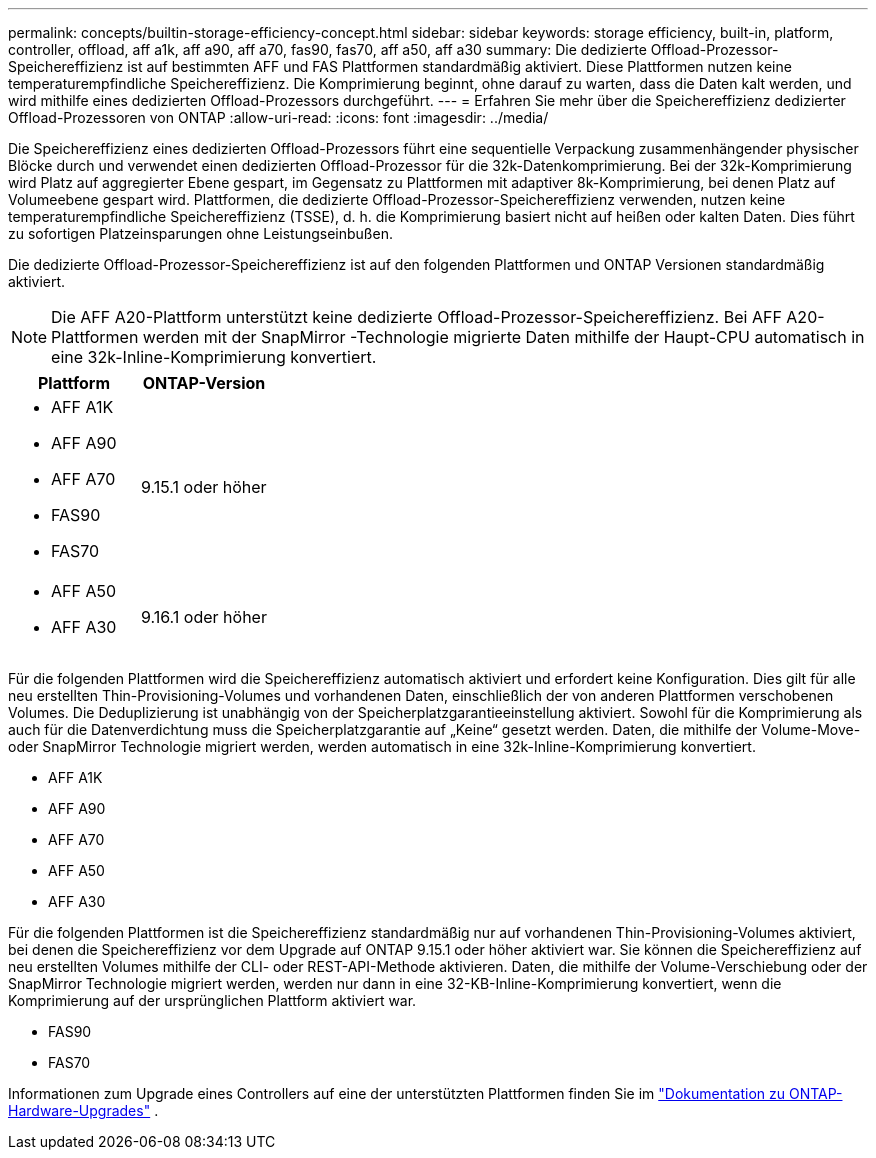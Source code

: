 ---
permalink: concepts/builtin-storage-efficiency-concept.html 
sidebar: sidebar 
keywords: storage efficiency, built-in, platform, controller, offload, aff a1k, aff a90, aff a70, fas90, fas70, aff a50, aff a30 
summary: Die dedizierte Offload-Prozessor-Speichereffizienz ist auf bestimmten AFF und FAS Plattformen standardmäßig aktiviert. Diese Plattformen nutzen keine temperaturempfindliche Speichereffizienz.  Die Komprimierung beginnt, ohne darauf zu warten, dass die Daten kalt werden, und wird mithilfe eines dedizierten Offload-Prozessors durchgeführt. 
---
= Erfahren Sie mehr über die Speichereffizienz dedizierter Offload-Prozessoren von ONTAP
:allow-uri-read: 
:icons: font
:imagesdir: ../media/


[role="lead"]
Die Speichereffizienz eines dedizierten Offload-Prozessors führt eine sequentielle Verpackung zusammenhängender physischer Blöcke durch und verwendet einen dedizierten Offload-Prozessor für die 32k-Datenkomprimierung.  Bei der 32k-Komprimierung wird Platz auf aggregierter Ebene gespart, im Gegensatz zu Plattformen mit adaptiver 8k-Komprimierung, bei denen Platz auf Volumeebene gespart wird.  Plattformen, die dedizierte Offload-Prozessor-Speichereffizienz verwenden, nutzen keine temperaturempfindliche Speichereffizienz (TSSE), d. h. die Komprimierung basiert nicht auf heißen oder kalten Daten.  Dies führt zu sofortigen Platzeinsparungen ohne Leistungseinbußen.

Die dedizierte Offload-Prozessor-Speichereffizienz ist auf den folgenden Plattformen und ONTAP Versionen standardmäßig aktiviert.


NOTE: Die AFF A20-Plattform unterstützt keine dedizierte Offload-Prozessor-Speichereffizienz.  Bei AFF A20-Plattformen werden mit der SnapMirror -Technologie migrierte Daten mithilfe der Haupt-CPU automatisch in eine 32k-Inline-Komprimierung konvertiert.

[cols="2"]
|===
| Plattform | ONTAP-Version 


 a| 
* AFF A1K
* AFF A90
* AFF A70
* FAS90
* FAS70

| 9.15.1 oder höher 


 a| 
* AFF A50
* AFF A30

| 9.16.1 oder höher 
|===
Für die folgenden Plattformen wird die Speichereffizienz automatisch aktiviert und erfordert keine Konfiguration.  Dies gilt für alle neu erstellten Thin-Provisioning-Volumes und vorhandenen Daten, einschließlich der von anderen Plattformen verschobenen Volumes.  Die Deduplizierung ist unabhängig von der Speicherplatzgarantieeinstellung aktiviert.  Sowohl für die Komprimierung als auch für die Datenverdichtung muss die Speicherplatzgarantie auf „Keine“ gesetzt werden.  Daten, die mithilfe der Volume-Move- oder SnapMirror Technologie migriert werden, werden automatisch in eine 32k-Inline-Komprimierung konvertiert.

* AFF A1K
* AFF A90
* AFF A70
* AFF A50
* AFF A30


Für die folgenden Plattformen ist die Speichereffizienz standardmäßig nur auf vorhandenen Thin-Provisioning-Volumes aktiviert, bei denen die Speichereffizienz vor dem Upgrade auf ONTAP 9.15.1 oder höher aktiviert war.  Sie können die Speichereffizienz auf neu erstellten Volumes mithilfe der CLI- oder REST-API-Methode aktivieren.  Daten, die mithilfe der Volume-Verschiebung oder der SnapMirror Technologie migriert werden, werden nur dann in eine 32-KB-Inline-Komprimierung konvertiert, wenn die Komprimierung auf der ursprünglichen Plattform aktiviert war.

* FAS90
* FAS70


Informationen zum Upgrade eines Controllers auf eine der unterstützten Plattformen finden Sie im https://docs.netapp.com/us-en/ontap-systems-upgrade/choose_controller_upgrade_procedure.html["Dokumentation zu ONTAP-Hardware-Upgrades"^] .

